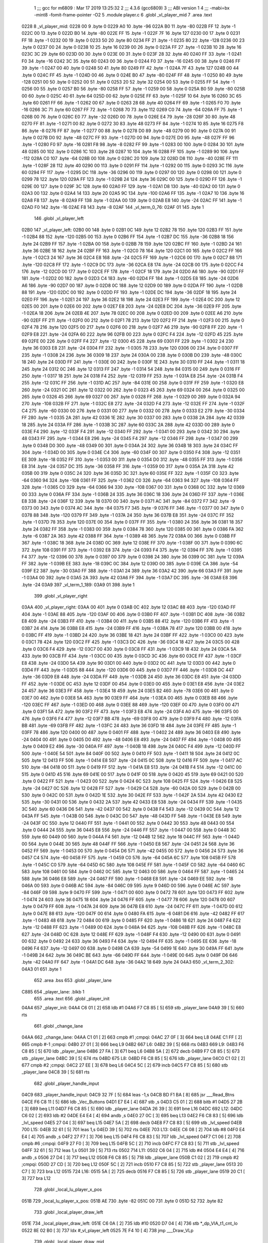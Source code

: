                               1 ;;; gcc for m6809 : Mar 17 2019 13:25:32
                              2 ;;; 4.3.6 (gcc6809)
                              3 ;;; ABI version 1
                              4 ;;; -mabi=bx -mint8 -fomit-frame-pointer -O2
                              5 	.module	player.c
                              6 	.globl	_vl_player_mid
                              7 	.area	.text
   0228                       8 _vl_player_mid:
   0228 00                    9 	.byte	0
   0229 A0                   10 	.byte	-96
   022A B0                   11 	.byte	-80
   022B FF                   12 	.byte	-1
   022C 00                   13 	.byte	0
   022D B0                   14 	.byte	-80
   022E FF                   15 	.byte	-1
   022F 7F                   16 	.byte	127
   0230 00                   17 	.byte	0
   0231 FF                   18 	.byte	-1
   0232 00                   19 	.byte	0
   0233 50                   20 	.byte	80
   0234 FF                   21 	.byte	-1
   0235 80                   22 	.byte	-128
   0236 00                   23 	.byte	0
   0237 00                   24 	.byte	0
   0238 10                   25 	.byte	16
   0239 00                   26 	.byte	0
   023A FF                   27 	.byte	-1
   023B 10                   28 	.byte	16
   023C 3C                   29 	.byte	60
   023D 00                   30 	.byte	0
   023E 00                   31 	.byte	0
   023F 28                   32 	.byte	40
   0240 FF                   33 	.byte	-1
   0241 F0                   34 	.byte	-16
   0242 3C                   35 	.byte	60
   0243 00                   36 	.byte	0
   0244 F0                   37 	.byte	-16
   0245 00                   38 	.byte	0
   0246 FF                   39 	.byte	-1
   0247 00                   40 	.byte	0
   0248 50                   41 	.byte	80
   0249 FF                   42 	.byte	-1
   024A 7F                   43 	.byte	127
   024B 00                   44 	.byte	0
   024C FF                   45 	.byte	-1
   024D 00                   46 	.byte	0
   024E B0                   47 	.byte	-80
   024F FF                   48 	.byte	-1
   0250 80                   49 	.byte	-128
   0251 00                   50 	.byte	0
   0252 00                   51 	.byte	0
   0253 20                   52 	.byte	32
   0254 00                   53 	.byte	0
   0255 FF                   54 	.byte	-1
   0256 00                   55 	.byte	0
   0257 B0                   56 	.byte	-80
   0258 FF                   57 	.byte	-1
   0259 00                   58 	.byte	0
   025A B0                   59 	.byte	-80
   025B 00                   60 	.byte	0
   025C 40                   61 	.byte	64
   025D 00                   62 	.byte	0
   025E FF                   63 	.byte	-1
   025F 10                   64 	.byte	16
   0260 3C                   65 	.byte	60
   0261 FF                   66 	.byte	-1
   0262 00                   67 	.byte	0
   0263 28                   68 	.byte	40
   0264 FF                   69 	.byte	-1
   0265 F0                   70 	.byte	-16
   0266 3C                   71 	.byte	60
   0267 FF                   72 	.byte	-1
   0268 70                   73 	.byte	112
   0269 C0                   74 	.byte	-64
   026A FF                   75 	.byte	-1
   026B 00                   76 	.byte	0
   026C E0                   77 	.byte	-32
   026D 00                   78 	.byte	0
   026E E4                   79 	.byte	-28
   026F 30                   80 	.byte	48
   0270 FF                   81 	.byte	-1
   0271 00                   82 	.byte	0
   0272 30                   83 	.byte	48
   0273 FF                   84 	.byte	-1
   0274 10                   85 	.byte	16
   0275 F8                   86 	.byte	-8
   0276 FF                   87 	.byte	-1
   0277 00                   88 	.byte	0
   0278 D0                   89 	.byte	-48
   0279 00                   90 	.byte	0
   027A 00                   91 	.byte	0
   027B D0                   92 	.byte	-48
   027C FF                   93 	.byte	-1
   027D 00                   94 	.byte	0
   027E D0                   95 	.byte	-48
   027F FF                   96 	.byte	-1
   0280 F0                   97 	.byte	-16
   0281 F8                   98 	.byte	-8
   0282 FF                   99 	.byte	-1
   0283 00                  100 	.byte	0
   0284 30                  101 	.byte	48
   0285 00                  102 	.byte	0
   0286 1C                  103 	.byte	28
   0287 10                  104 	.byte	16
   0288 FF                  105 	.byte	-1
   0289 90                  106 	.byte	-112
   028A C0                  107 	.byte	-64
   028B 00                  108 	.byte	0
   028C 20                  109 	.byte	32
   028D D8                  110 	.byte	-40
   028E FF                  111 	.byte	-1
   028F 28                  112 	.byte	40
   0290 00                  113 	.byte	0
   0291 FF                  114 	.byte	-1
   0292 00                  115 	.byte	0
   0293 3C                  116 	.byte	60
   0294 FF                  117 	.byte	-1
   0295 DC                  118 	.byte	-36
   0296 00                  119 	.byte	0
   0297 00                  120 	.byte	0
   0298 00                  121 	.byte	0
   0299 78                  122 	.byte	120
   029A FF                  123 	.byte	-1
   029B 24                  124 	.byte	36
   029C 00                  125 	.byte	0
   029D FF                  126 	.byte	-1
   029E 00                  127 	.byte	0
   029F 3C                  128 	.byte	60
   02A0 FF                  129 	.byte	-1
   02A1 D8                  130 	.byte	-40
   02A2 00                  131 	.byte	0
   02A3 00                  132 	.byte	0
   02A4 14                  133 	.byte	20
   02A5 9C                  134 	.byte	-100
   02A6 FF                  135 	.byte	-1
   02A7 10                  136 	.byte	16
   02A8 F8                  137 	.byte	-8
   02A9 FF                  138 	.byte	-1
   02AA 00                  139 	.byte	0
   02AB E8                  140 	.byte	-24
   02AC FF                  141 	.byte	-1
   02AD F0                  142 	.byte	-16
   02AE F8                  143 	.byte	-8
   02AF                     144 _vl_term_0_76:
   02AF 01                  145 	.byte	1
                            146 	.globl	_vl_player_left
   02B0                     147 _vl_player_left:
   02B0 00                  148 	.byte	0
   02B1 0C                  149 	.byte	12
   02B2 78                  150 	.byte	120
   02B3 FF                  151 	.byte	-1
   02B4 88                  152 	.byte	-120
   02B5 00                  153 	.byte	0
   02B6 FF                  154 	.byte	-1
   02B7 DC                  155 	.byte	-36
   02B8 18                  156 	.byte	24
   02B9 FF                  157 	.byte	-1
   02BA 00                  158 	.byte	0
   02BB 78                  159 	.byte	120
   02BC FF                  160 	.byte	-1
   02BD 24                  161 	.byte	36
   02BE 18                  162 	.byte	24
   02BF FF                  163 	.byte	-1
   02C0 78                  164 	.byte	120
   02C1 00                  165 	.byte	0
   02C2 FF                  166 	.byte	-1
   02C3 24                  167 	.byte	36
   02C4 E8                  168 	.byte	-24
   02C5 FF                  169 	.byte	-1
   02C6 00                  170 	.byte	0
   02C7 88                  171 	.byte	-120
   02C8 FF                  172 	.byte	-1
   02C9 DC                  173 	.byte	-36
   02CA E8                  174 	.byte	-24
   02CB 00                  175 	.byte	0
   02CC F4                  176 	.byte	-12
   02CD 00                  177 	.byte	0
   02CE FF                  178 	.byte	-1
   02CF 18                  179 	.byte	24
   02D0 A6                  180 	.byte	-90
   02D1 FF                  181 	.byte	-1
   02D2 00                  182 	.byte	0
   02D3 C4                  183 	.byte	-60
   02D4 FF                  184 	.byte	-1
   02D5 E8                  185 	.byte	-24
   02D6 A6                  186 	.byte	-90
   02D7 00                  187 	.byte	0
   02D8 0C                  188 	.byte	12
   02D9 00                  189 	.byte	0
   02DA FF                  190 	.byte	-1
   02DB 88                  191 	.byte	-120
   02DC 00                  192 	.byte	0
   02DD FF                  193 	.byte	-1
   02DE DC                  194 	.byte	-36
   02DF 18                  195 	.byte	24
   02E0 FF                  196 	.byte	-1
   02E1 24                  197 	.byte	36
   02E2 18                  198 	.byte	24
   02E3 FF                  199 	.byte	-1
   02E4 0C                  200 	.byte	12
   02E5 00                  201 	.byte	0
   02E6 00                  202 	.byte	0
   02E7 E8                  203 	.byte	-24
   02E8 DC                  204 	.byte	-36
   02E9 FF                  205 	.byte	-1
   02EA 18                  206 	.byte	24
   02EB 4E                  207 	.byte	78
   02EC 00                  208 	.byte	0
   02ED 00                  209 	.byte	0
   02EE A6                  210 	.byte	-90
   02EF FF                  211 	.byte	-1
   02F0 00                  212 	.byte	0
   02F1 78                  213 	.byte	120
   02F2 FF                  214 	.byte	-1
   02F3 00                  215 	.byte	0
   02F4 78                  216 	.byte	120
   02F5 00                  217 	.byte	0
   02F6 00                  218 	.byte	0
   02F7 A6                  219 	.byte	-90
   02F8 FF                  220 	.byte	-1
   02F9 E8                  221 	.byte	-24
   02FA 60                  222 	.byte	96
   02FB 00                  223 	.byte	0
   02FC F4                  224 	.byte	-12
   02FD 45                  225 	.byte	69
   02FE 00                  226 	.byte	0
   02FF F4                  227 	.byte	-12
   0300 45                  228 	.byte	69
   0301 FF                  229 	.byte	-1
   0302 24                  230 	.byte	36
   0303 E8                  231 	.byte	-24
   0304 FF                  232 	.byte	-1
   0305 78                  233 	.byte	120
   0306 00                  234 	.byte	0
   0307 FF                  235 	.byte	-1
   0308 24                  236 	.byte	36
   0309 18                  237 	.byte	24
   030A 00                  238 	.byte	0
   030B D0                  239 	.byte	-48
   030C 18                  240 	.byte	24
   030D FF                  241 	.byte	-1
   030E 00                  242 	.byte	0
   030F 1E                  243 	.byte	30
   0310 FF                  244 	.byte	-1
   0311 18                  245 	.byte	24
   0312 0C                  246 	.byte	12
   0313 FF                  247 	.byte	-1
   0314 54                  248 	.byte	84
   0315 00                  249 	.byte	0
   0316 FF                  250 	.byte	-1
   0317 18                  251 	.byte	24
   0318 F4                  252 	.byte	-12
   0319 FF                  253 	.byte	-1
   031A E8                  254 	.byte	-24
   031B F4                  255 	.byte	-12
   031C FF                  256 	.byte	-1
   031D AC                  257 	.byte	-84
   031E 00                  258 	.byte	0
   031F FF                  259 	.byte	-1
   0320 E8                  260 	.byte	-24
   0321 0C                  261 	.byte	12
   0322 00                  262 	.byte	0
   0323 45                  263 	.byte	69
   0324 00                  264 	.byte	0
   0325 00                  265 	.byte	0
   0326 45                  266 	.byte	69
   0327 00                  267 	.byte	0
   0328 FF                  268 	.byte	-1
   0329 00                  269 	.byte	0
   032A 94                  270 	.byte	-108
   032B FF                  271 	.byte	-1
   032C E8                  272 	.byte	-24
   032D F4                  273 	.byte	-12
   032E FF                  274 	.byte	-1
   032F C4                  275 	.byte	-60
   0330 00                  276 	.byte	0
   0331 00                  277 	.byte	0
   0332 00                  278 	.byte	0
   0333 E2                  279 	.byte	-30
   0334 FF                  280 	.byte	-1
   0335 2A                  281 	.byte	42
   0336 1E                  282 	.byte	30
   0337 00                  283 	.byte	0
   0338 2A                  284 	.byte	42
   0339 18                  285 	.byte	24
   033A FF                  286 	.byte	-1
   033B 3C                  287 	.byte	60
   033C 2A                  288 	.byte	42
   033D 00                  289 	.byte	0
   033E F4                  290 	.byte	-12
   033F F4                  291 	.byte	-12
   0340 FF                  292 	.byte	-1
   0341 00                  293 	.byte	0
   0342 30                  294 	.byte	48
   0343 FF                  295 	.byte	-1
   0344 E8                  296 	.byte	-24
   0345 F4                  297 	.byte	-12
   0346 FF                  298 	.byte	-1
   0347 00                  299 	.byte	0
   0348 D0                  300 	.byte	-48
   0349 00                  301 	.byte	0
   034A 24                  302 	.byte	36
   034B 18                  303 	.byte	24
   034C FF                  304 	.byte	-1
   034D 00                  305 	.byte	0
   034E C4                  306 	.byte	-60
   034F 00                  307 	.byte	0
   0350 F4                  308 	.byte	-12
   0351 EE                  309 	.byte	-18
   0352 FF                  310 	.byte	-1
   0353 00                  311 	.byte	0
   0354 D0                  312 	.byte	-48
   0355 FF                  313 	.byte	-1
   0356 E8                  314 	.byte	-24
   0357 DC                  315 	.byte	-36
   0358 FF                  316 	.byte	-1
   0359 00                  317 	.byte	0
   035A 2A                  318 	.byte	42
   035B 00                  319 	.byte	0
   035C 24                  320 	.byte	36
   035D 3C                  321 	.byte	60
   035E FF                  322 	.byte	-1
   035F C0                  323 	.byte	-64
   0360 94                  324 	.byte	-108
   0361 FF                  325 	.byte	-1
   0362 C0                  326 	.byte	-64
   0363 94                  327 	.byte	-108
   0364 FF                  328 	.byte	-1
   0365 C0                  329 	.byte	-64
   0366 94                  330 	.byte	-108
   0367 00                  331 	.byte	0
   0368 0C                  332 	.byte	12
   0369 00                  333 	.byte	0
   036A FF                  334 	.byte	-1
   036B 24                  335 	.byte	36
   036C 18                  336 	.byte	24
   036D FF                  337 	.byte	-1
   036E E8                  338 	.byte	-24
   036F 12                  339 	.byte	18
   0370 00                  340 	.byte	0
   0371 AC                  341 	.byte	-84
   0372 F7                  342 	.byte	-9
   0373 00                  343 	.byte	0
   0374 AC                  344 	.byte	-84
   0375 F7                  345 	.byte	-9
   0376 FF                  346 	.byte	-1
   0377 00                  347 	.byte	0
   0378 88                  348 	.byte	-120
   0379 FF                  349 	.byte	-1
   037A 24                  350 	.byte	36
   037B E8                  351 	.byte	-24
   037C FF                  352 	.byte	-1
   037D 78                  353 	.byte	120
   037E 00                  354 	.byte	0
   037F FF                  355 	.byte	-1
   0380 24                  356 	.byte	36
   0381 18                  357 	.byte	24
   0382 FF                  358 	.byte	-1
   0383 00                  359 	.byte	0
   0384 78                  360 	.byte	120
   0385 00                  361 	.byte	0
   0386 FA                  362 	.byte	-6
   0387 2A                  363 	.byte	42
   0388 FF                  364 	.byte	-1
   0389 48                  365 	.byte	72
   038A 00                  366 	.byte	0
   038B FF                  367 	.byte	-1
   038C 18                  368 	.byte	24
   038D 0C                  369 	.byte	12
   038E FF                  370 	.byte	-1
   038F 00                  371 	.byte	0
   0390 6C                  372 	.byte	108
   0391 FF                  373 	.byte	-1
   0392 E8                  374 	.byte	-24
   0393 F4                  375 	.byte	-12
   0394 FF                  376 	.byte	-1
   0395 F4                  377 	.byte	-12
   0396 00                  378 	.byte	0
   0397 00                  379 	.byte	0
   0398 24                  380 	.byte	36
   0399 0C                  381 	.byte	12
   039A FF                  382 	.byte	-1
   039B EE                  383 	.byte	-18
   039C 0C                  384 	.byte	12
   039D 00                  385 	.byte	0
   039E CA                  386 	.byte	-54
   039F E2                  387 	.byte	-30
   03A0 FF                  388 	.byte	-1
   03A1 24                  389 	.byte	36
   03A2 42                  390 	.byte	66
   03A3 FF                  391 	.byte	-1
   03A4 00                  392 	.byte	0
   03A5 2A                  393 	.byte	42
   03A6 FF                  394 	.byte	-1
   03A7 DC                  395 	.byte	-36
   03A8 E8                  396 	.byte	-24
   03A9                     397 _vl_term_1_189:
   03A9 01                  398 	.byte	1
                            399 	.globl	_vl_player_right
   03AA                     400 _vl_player_right:
   03AA 00                  401 	.byte	0
   03AB 0C                  402 	.byte	12
   03AC 88                  403 	.byte	-120
   03AD FF                  404 	.byte	-1
   03AE 88                  405 	.byte	-120
   03AF 00                  406 	.byte	0
   03B0 FF                  407 	.byte	-1
   03B1 DC                  408 	.byte	-36
   03B2 E8                  409 	.byte	-24
   03B3 FF                  410 	.byte	-1
   03B4 00                  411 	.byte	0
   03B5 88                  412 	.byte	-120
   03B6 FF                  413 	.byte	-1
   03B7 24                  414 	.byte	36
   03B8 E8                  415 	.byte	-24
   03B9 FF                  416 	.byte	-1
   03BA 78                  417 	.byte	120
   03BB 00                  418 	.byte	0
   03BC FF                  419 	.byte	-1
   03BD 24                  420 	.byte	36
   03BE 18                  421 	.byte	24
   03BF FF                  422 	.byte	-1
   03C0 00                  423 	.byte	0
   03C1 78                  424 	.byte	120
   03C2 FF                  425 	.byte	-1
   03C3 DC                  426 	.byte	-36
   03C4 18                  427 	.byte	24
   03C5 00                  428 	.byte	0
   03C6 F4                  429 	.byte	-12
   03C7 00                  430 	.byte	0
   03C8 FF                  431 	.byte	-1
   03C9 18                  432 	.byte	24
   03CA 5A                  433 	.byte	90
   03CB FF                  434 	.byte	-1
   03CC 00                  435 	.byte	0
   03CD 3C                  436 	.byte	60
   03CE FF                  437 	.byte	-1
   03CF E8                  438 	.byte	-24
   03D0 5A                  439 	.byte	90
   03D1 00                  440 	.byte	0
   03D2 0C                  441 	.byte	12
   03D3 00                  442 	.byte	0
   03D4 FF                  443 	.byte	-1
   03D5 88                  444 	.byte	-120
   03D6 00                  445 	.byte	0
   03D7 FF                  446 	.byte	-1
   03D8 DC                  447 	.byte	-36
   03D9 E8                  448 	.byte	-24
   03DA FF                  449 	.byte	-1
   03DB 24                  450 	.byte	36
   03DC E8                  451 	.byte	-24
   03DD FF                  452 	.byte	-1
   03DE 0C                  453 	.byte	12
   03DF 00                  454 	.byte	0
   03E0 00                  455 	.byte	0
   03E1 E8                  456 	.byte	-24
   03E2 24                  457 	.byte	36
   03E3 FF                  458 	.byte	-1
   03E4 18                  459 	.byte	24
   03E5 B2                  460 	.byte	-78
   03E6 00                  461 	.byte	0
   03E7 00                  462 	.byte	0
   03E8 5A                  463 	.byte	90
   03E9 FF                  464 	.byte	-1
   03EA 00                  465 	.byte	0
   03EB 88                  466 	.byte	-120
   03EC FF                  467 	.byte	-1
   03ED 00                  468 	.byte	0
   03EE 88                  469 	.byte	-120
   03EF 00                  470 	.byte	0
   03F0 00                  471 	.byte	0
   03F1 5A                  472 	.byte	90
   03F2 FF                  473 	.byte	-1
   03F3 E8                  474 	.byte	-24
   03F4 A0                  475 	.byte	-96
   03F5 00                  476 	.byte	0
   03F6 F4                  477 	.byte	-12
   03F7 BB                  478 	.byte	-69
   03F8 00                  479 	.byte	0
   03F9 F4                  480 	.byte	-12
   03FA BB                  481 	.byte	-69
   03FB FF                  482 	.byte	-1
   03FC 24                  483 	.byte	36
   03FD 18                  484 	.byte	24
   03FE FF                  485 	.byte	-1
   03FF 78                  486 	.byte	120
   0400 00                  487 	.byte	0
   0401 FF                  488 	.byte	-1
   0402 24                  489 	.byte	36
   0403 E8                  490 	.byte	-24
   0404 00                  491 	.byte	0
   0405 D0                  492 	.byte	-48
   0406 E8                  493 	.byte	-24
   0407 FF                  494 	.byte	-1
   0408 00                  495 	.byte	0
   0409 E2                  496 	.byte	-30
   040A FF                  497 	.byte	-1
   040B 18                  498 	.byte	24
   040C F4                  499 	.byte	-12
   040D FF                  500 	.byte	-1
   040E 54                  501 	.byte	84
   040F 00                  502 	.byte	0
   0410 FF                  503 	.byte	-1
   0411 18                  504 	.byte	24
   0412 0C                  505 	.byte	12
   0413 FF                  506 	.byte	-1
   0414 E8                  507 	.byte	-24
   0415 0C                  508 	.byte	12
   0416 FF                  509 	.byte	-1
   0417 AC                  510 	.byte	-84
   0418 00                  511 	.byte	0
   0419 FF                  512 	.byte	-1
   041A E8                  513 	.byte	-24
   041B F4                  514 	.byte	-12
   041C 00                  515 	.byte	0
   041D 45                  516 	.byte	69
   041E 00                  517 	.byte	0
   041F 00                  518 	.byte	0
   0420 45                  519 	.byte	69
   0421 00                  520 	.byte	0
   0422 FF                  521 	.byte	-1
   0423 00                  522 	.byte	0
   0424 6C                  523 	.byte	108
   0425 FF                  524 	.byte	-1
   0426 E8                  525 	.byte	-24
   0427 0C                  526 	.byte	12
   0428 FF                  527 	.byte	-1
   0429 C4                  528 	.byte	-60
   042A 00                  529 	.byte	0
   042B 00                  530 	.byte	0
   042C 00                  531 	.byte	0
   042D 1E                  532 	.byte	30
   042E FF                  533 	.byte	-1
   042F 2A                  534 	.byte	42
   0430 E2                  535 	.byte	-30
   0431 00                  536 	.byte	0
   0432 2A                  537 	.byte	42
   0433 E8                  538 	.byte	-24
   0434 FF                  539 	.byte	-1
   0435 3C                  540 	.byte	60
   0436 D6                  541 	.byte	-42
   0437 00                  542 	.byte	0
   0438 F4                  543 	.byte	-12
   0439 0C                  544 	.byte	12
   043A FF                  545 	.byte	-1
   043B 00                  546 	.byte	0
   043C D0                  547 	.byte	-48
   043D FF                  548 	.byte	-1
   043E E8                  549 	.byte	-24
   043F 0C                  550 	.byte	12
   0440 FF                  551 	.byte	-1
   0441 00                  552 	.byte	0
   0442 30                  553 	.byte	48
   0443 00                  554 	.byte	0
   0444 24                  555 	.byte	36
   0445 E8                  556 	.byte	-24
   0446 FF                  557 	.byte	-1
   0447 00                  558 	.byte	0
   0448 3C                  559 	.byte	60
   0449 00                  560 	.byte	0
   044A F4                  561 	.byte	-12
   044B 12                  562 	.byte	18
   044C FF                  563 	.byte	-1
   044D 00                  564 	.byte	0
   044E 30                  565 	.byte	48
   044F FF                  566 	.byte	-1
   0450 E8                  567 	.byte	-24
   0451 24                  568 	.byte	36
   0452 FF                  569 	.byte	-1
   0453 00                  570 	.byte	0
   0454 D6                  571 	.byte	-42
   0455 00                  572 	.byte	0
   0456 24                  573 	.byte	36
   0457 C4                  574 	.byte	-60
   0458 FF                  575 	.byte	-1
   0459 C0                  576 	.byte	-64
   045A 6C                  577 	.byte	108
   045B FF                  578 	.byte	-1
   045C C0                  579 	.byte	-64
   045D 6C                  580 	.byte	108
   045E FF                  581 	.byte	-1
   045F C0                  582 	.byte	-64
   0460 6C                  583 	.byte	108
   0461 00                  584 	.byte	0
   0462 0C                  585 	.byte	12
   0463 00                  586 	.byte	0
   0464 FF                  587 	.byte	-1
   0465 24                  588 	.byte	36
   0466 E8                  589 	.byte	-24
   0467 FF                  590 	.byte	-1
   0468 E8                  591 	.byte	-24
   0469 EE                  592 	.byte	-18
   046A 00                  593 	.byte	0
   046B AC                  594 	.byte	-84
   046C 09                  595 	.byte	9
   046D 00                  596 	.byte	0
   046E AC                  597 	.byte	-84
   046F 09                  598 	.byte	9
   0470 FF                  599 	.byte	-1
   0471 00                  600 	.byte	0
   0472 78                  601 	.byte	120
   0473 FF                  602 	.byte	-1
   0474 24                  603 	.byte	36
   0475 18                  604 	.byte	24
   0476 FF                  605 	.byte	-1
   0477 78                  606 	.byte	120
   0478 00                  607 	.byte	0
   0479 FF                  608 	.byte	-1
   047A 24                  609 	.byte	36
   047B E8                  610 	.byte	-24
   047C FF                  611 	.byte	-1
   047D 00                  612 	.byte	0
   047E 88                  613 	.byte	-120
   047F 00                  614 	.byte	0
   0480 FA                  615 	.byte	-6
   0481 D6                  616 	.byte	-42
   0482 FF                  617 	.byte	-1
   0483 48                  618 	.byte	72
   0484 00                  619 	.byte	0
   0485 FF                  620 	.byte	-1
   0486 18                  621 	.byte	24
   0487 F4                  622 	.byte	-12
   0488 FF                  623 	.byte	-1
   0489 00                  624 	.byte	0
   048A 94                  625 	.byte	-108
   048B FF                  626 	.byte	-1
   048C E8                  627 	.byte	-24
   048D 0C                  628 	.byte	12
   048E FF                  629 	.byte	-1
   048F F4                  630 	.byte	-12
   0490 00                  631 	.byte	0
   0491 00                  632 	.byte	0
   0492 24                  633 	.byte	36
   0493 F4                  634 	.byte	-12
   0494 FF                  635 	.byte	-1
   0495 EE                  636 	.byte	-18
   0496 F4                  637 	.byte	-12
   0497 00                  638 	.byte	0
   0498 CA                  639 	.byte	-54
   0499 1E                  640 	.byte	30
   049A FF                  641 	.byte	-1
   049B 24                  642 	.byte	36
   049C BE                  643 	.byte	-66
   049D FF                  644 	.byte	-1
   049E 00                  645 	.byte	0
   049F D6                  646 	.byte	-42
   04A0 FF                  647 	.byte	-1
   04A1 DC                  648 	.byte	-36
   04A2 18                  649 	.byte	24
   04A3                     650 _vl_term_2_302:
   04A3 01                  651 	.byte	1
                            652 	.area	.bss
                            653 	.globl	_player_lane
   C885                     654 _player_lane:	.blkb	1
                            655 	.area	.text
                            656 	.globl	_player_init
   04A4                     657 _player_init:
   04A4 C6 01         [ 2]  658 	ldb	#1
   04A6 F7 C8 85      [ 5]  659 	stb	_player_lane
   04A9 39            [ 5]  660 	rts
                            661 	.globl	_change_lane
   04AA                     662 _change_lane:
   04AA C1 01         [ 2]  663 	cmpb	#1	;cmpqi:
   04AC 27 0F         [ 3]  664 	beq	L8
   04AE C1 FF         [ 2]  665 	cmpb	#-1	;cmpqi:
   04B0 27 01         [ 3]  666 	beq	L9
   04B2                     667 L6:
   04B2 39            [ 5]  668 	rts
   04B3                     669 L9:
   04B3 F6 C8 85      [ 5]  670 	ldb	_player_lane
   04B6 27 FA         [ 3]  671 	beq	L6
   04B8 5A            [ 2]  672 	decb
   04B9 F7 C8 85      [ 5]  673 	stb	_player_lane
   04BC 39            [ 5]  674 	rts
   04BD                     675 L8:
   04BD F6 C8 85      [ 5]  676 	ldb	_player_lane
   04C0 C1 02         [ 2]  677 	cmpb	#2	;cmpqi:
   04C2 27 EE         [ 3]  678 	beq	L6
   04C4 5C            [ 2]  679 	incb
   04C5 F7 C8 85      [ 5]  680 	stb	_player_lane
   04C8 39            [ 5]  681 	rts
                            682 	.globl	_player_handle_input
   04C9                     683 _player_handle_input:
   04C9 32 7F         [ 5]  684 	leas	-1,s
   04CB BD F1 BA      [ 8]  685 	jsr	___Read_Btns
   04CE F6 C8 11      [ 5]  686 	ldb	_Vec_Buttons
   04D1 E7 E4         [ 4]  687 	stb	,s
   04D3 C5 01         [ 2]  688 	bitb	#1
   04D5 27 2B         [ 3]  689 	beq	L11
   04D7 F6 C8 85      [ 5]  690 	ldb	_player_lane
   04DA 26 39         [ 3]  691 	bne	L16
   04DC                     692 L12:
   04DC C6 02         [ 2]  693 	ldb	#2
   04DE E4 E4         [ 4]  694 	andb	,s
   04E0 27 0C         [ 3]  695 	beq	L13
   04E2 F6 C8 83      [ 5]  696 	ldb	_lvl_speed
   04E5 27 04         [ 3]  697 	beq	L15
   04E7 5A            [ 2]  698 	decb
   04E8 F7 C8 83      [ 5]  699 	stb	_lvl_speed
   04EB                     700 L15:
   04EB 32 61         [ 5]  701 	leas	1,s
   04ED 39            [ 5]  702 	rts
   04EE                     703 L13:
   04EE C6 08         [ 2]  704 	ldb	#8
   04F0 E4 E4         [ 4]  705 	andb	,s
   04F2 27 F7         [ 3]  706 	beq	L15
   04F4 F6 C8 83      [ 5]  707 	ldb	_lvl_speed
   04F7 C1 06         [ 2]  708 	cmpb	#6	;cmpqi:
   04F9 27 F0         [ 3]  709 	beq	L15
   04FB 5C            [ 2]  710 	incb
   04FC F7 C8 83      [ 5]  711 	stb	_lvl_speed
   04FF 32 61         [ 5]  712 	leas	1,s
   0501 39            [ 5]  713 	rts
   0502                     714 L11:
   0502 C6 04         [ 2]  715 	ldb	#4
   0504 E4 E4         [ 4]  716 	andb	,s
   0506 27 D4         [ 3]  717 	beq	L12
   0508 F6 C8 85      [ 5]  718 	ldb	_player_lane
   050B C1 02         [ 2]  719 	cmpb	#2	;cmpqi:
   050D 27 CD         [ 3]  720 	beq	L12
   050F 5C            [ 2]  721 	incb
   0510 F7 C8 85      [ 5]  722 	stb	_player_lane
   0513 20 C7         [ 3]  723 	bra	L12
   0515                     724 L16:
   0515 5A            [ 2]  725 	decb
   0516 F7 C8 85      [ 5]  726 	stb	_player_lane
   0519 20 C1         [ 3]  727 	bra	L12
                            728 	.globl	_local_lu_player_x_pos
   051B                     729 _local_lu_player_x_pos:
   051B AE                  730 	.byte	-82
   051C 00                  731 	.byte	0
   051D 52                  732 	.byte	82
                            733 	.globl	_local_player_draw_left
   051E                     734 _local_player_draw_left:
   051E C6 0A         [ 2]  735 	ldb	#10
   0520 D7 04         [ 4]  736 	stb	*_dp_VIA_t1_cnt_lo
   0522 8E 02 B0      [ 3]  737 	ldx	#_vl_player_left
   0525 7E F4 10      [ 4]  738 	jmp	___Draw_VLp
                            739 	.globl	_local_player_draw_mid
   0528                     740 _local_player_draw_mid:
   0528 C6 10         [ 2]  741 	ldb	#16
   052A D7 04         [ 4]  742 	stb	*_dp_VIA_t1_cnt_lo
   052C 8E 02 28      [ 3]  743 	ldx	#_vl_player_mid
   052F 7E F4 10      [ 4]  744 	jmp	___Draw_VLp
                            745 	.globl	_local_player_draw_right
   0532                     746 _local_player_draw_right:
   0532 C6 0A         [ 2]  747 	ldb	#10
   0534 D7 04         [ 4]  748 	stb	*_dp_VIA_t1_cnt_lo
   0536 8E 03 AA      [ 3]  749 	ldx	#_vl_player_right
   0539 7E F4 10      [ 4]  750 	jmp	___Draw_VLp
                            751 	.globl	_local_lu_player_draw_func_ptr
   053C                     752 _local_lu_player_draw_func_ptr:
   053C 05 1E               753 	.word	_local_player_draw_left
   053E 05 28               754 	.word	_local_player_draw_mid
   0540 05 32               755 	.word	_local_player_draw_right
                            756 	.globl	_player_draw
   0542                     757 _player_draw:
   0542 32 7E         [ 5]  758 	leas	-2,s
   0544 BD F2 A5      [ 8]  759 	jsr	___Intensity_5F
   0547 BD F3 54      [ 8]  760 	jsr	___Reset0Ref
   054A C6 7F         [ 2]  761 	ldb	#127
   054C D7 04         [ 4]  762 	stb	*_dp_VIA_t1_cnt_lo
   054E F6 C8 85      [ 5]  763 	ldb	_player_lane
   0551 4F            [ 2]  764 	clra		;zero_extendqihi: R:b -> R:d
   0552 1F 01         [ 6]  765 	tfr	d,x
   0554 C6 90         [ 2]  766 	ldb	#-112
   0556 E7 E2         [ 6]  767 	stb	,-s
   0558 E6 89 05 1B   [ 8]  768 	ldb	_local_lu_player_x_pos,x
   055C BD 05 B8      [ 8]  769 	jsr	__Moveto_d
   055F F6 C8 85      [ 5]  770 	ldb	_player_lane
   0562 4F            [ 2]  771 	clra		;zero_extendqihi: R:b -> R:d
   0563 ED 61         [ 6]  772 	std	1,s
   0565 58            [ 2]  773 	aslb
   0566 49            [ 2]  774 	rola
   0567 1F 01         [ 6]  775 	tfr	d,x
   0569 AD 99 05 3C   [14]  776 	jsr	[_local_lu_player_draw_func_ptr,x]
   056D 32 63         [ 5]  777 	leas	3,s
   056F 39            [ 5]  778 	rts
ASxxxx Assembler V05.50  (Motorola 6809)                                Page 1
Hexadecimal [16-Bits]                                 Sat May  3 16:19:22 2025

Symbol Table

    .__.$$$.       =   2710 L   |     .__.ABS.       =   0000 G
    .__.CPU.       =   0000 L   |     .__.H$L.       =   0001 L
  2 L11                02DA R   |   2 L12                02B4 R
  2 L13                02C6 R   |   2 L15                02C3 R
  2 L16                02ED R   |   2 L6                 028A R
  2 L8                 0295 R   |   2 L9                 028B R
    _Vec_Buttons       **** GX  |     __Moveto_d         **** GX
    ___Draw_VLp        **** GX  |     ___Intensity_5     **** GX
    ___Read_Btns       **** GX  |     ___Reset0Ref       **** GX
  2 _change_lane       0282 GR  |     _dp_VIA_t1_cnt     **** GX
  2 _local_lu_play     0314 GR  |   2 _local_lu_play     02F3 GR
  2 _local_player_     02F6 GR  |   2 _local_player_     0300 GR
  2 _local_player_     030A GR  |     _lvl_speed         **** GX
  2 _player_draw       031A GR  |   2 _player_handle     02A1 GR
  2 _player_init       027C GR  |   3 _player_lane       0000 GR
  2 _vl_player_lef     0088 GR  |   2 _vl_player_mid     0000 GR
  2 _vl_player_rig     0182 GR  |   2 _vl_term_0_76      0087 R
  2 _vl_term_1_189     0181 R   |   2 _vl_term_2_302     027B R

ASxxxx Assembler V05.50  (Motorola 6809)                                Page 2
Hexadecimal [16-Bits]                                 Sat May  3 16:19:22 2025

Area Table

[_CSEG]
   0 _CODE            size    0   flags C080
   2 .text            size  348   flags  100
   3 .bss             size    1   flags    0
[_DSEG]
   1 _DATA            size    0   flags C0C0

